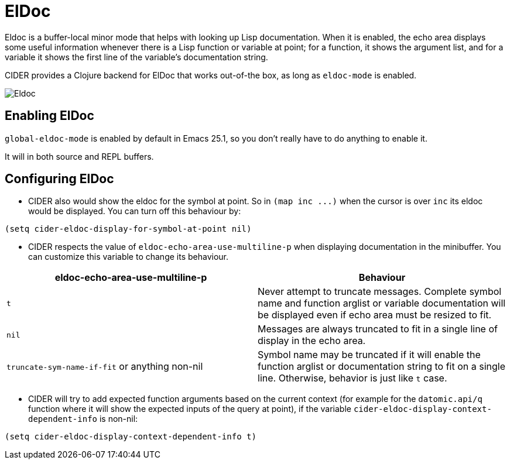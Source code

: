 = ElDoc

Eldoc is a buffer-local minor mode that helps with looking up Lisp
documentation. When it is enabled, the echo area displays some useful
information whenever there is a Lisp function or variable at point;
for a function, it shows the argument list, and for a variable it
shows the first line of the variable's documentation string.

CIDER provides a Clojure backend for ElDoc that works out-of-the box, as
long as `eldoc-mode` is enabled.

image::eldoc.png[Eldoc]

== Enabling ElDoc

`global-eldoc-mode` is enabled by default in Emacs 25.1, so you don't really have
to do anything to enable it.

It will in both source and REPL buffers.

== Configuring ElDoc

* CIDER also would show the eldoc for the symbol at point. So in `+(map inc ...)+`
when the cursor is over `inc` its eldoc would be displayed. You can turn off this
behaviour by:

[source,lisp]
----
(setq cider-eldoc-display-for-symbol-at-point nil)
----

* CIDER respects the value of `eldoc-echo-area-use-multiline-p` when
displaying documentation in the minibuffer. You can customize this variable to change
its behaviour.

|===
| eldoc-echo-area-use-multiline-p | Behaviour

| `t`
| Never attempt to truncate messages. Complete symbol name and function arglist or variable documentation will be displayed even if echo area must be resized to fit.

| `nil`
| Messages are always truncated to fit in a single line of display in the echo area.

| `truncate-sym-name-if-fit` or anything non-nil
| Symbol name may be truncated if it will enable the function arglist or documentation string to fit on a single line. Otherwise, behavior is just like `t` case.
|===

* CIDER will try to add expected function arguments based on the current context
(for example for the `datomic.api/q` function where it will show the expected
inputs of the query at point), if the variable `cider-eldoc-display-context-dependent-info`
is non-nil:

[source,lisp]
----
(setq cider-eldoc-display-context-dependent-info t)
----
